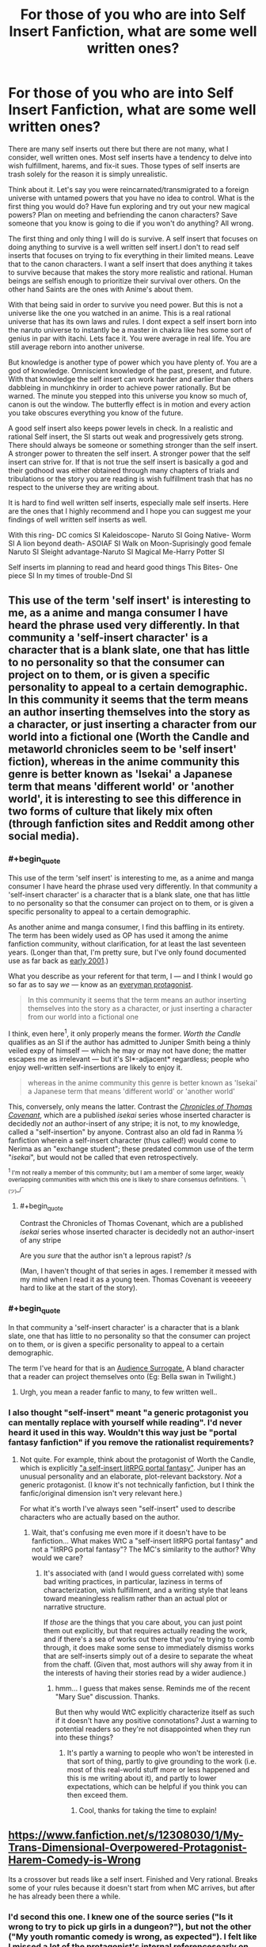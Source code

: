 #+TITLE: For those of you who are into Self Insert Fanfiction, what are some well written ones?

* For those of you who are into Self Insert Fanfiction, what are some well written ones?
:PROPERTIES:
:Author: Ih8Otakus
:Score: 26
:DateUnix: 1532868570.0
:END:
There are many self inserts out there but there are not many, what I consider, well written ones. Most self inserts have a tendency to delve into wish fulfillment, harems, and fix-it sues. Those types of self inserts are trash solely for the reason it is simply unrealistic.

Think about it. Let's say you were reincarnated/transmigrated to a foreign universe with untamed powers that you have no idea to control. What is the first thing you would do? Have fun exploring and try out your new magical powers? Plan on meeting and befriending the canon characters? Save someone that you know is going to die if you won't do anything? All wrong.

The first thing and only thing I will do is survive. A self insert that focuses on doing anything to survive is a well written self insert.I don't to read self inserts that focuses on trying to fix everything in their limited means. Leave that to the canon characters. I want a self insert that does anything it takes to survive because that makes the story more realistic and rational. Human beings are selfish enough to prioritize their survival over others. On the other hand Saints are the ones with Anime's about them.

With that being said in order to survive you need power. But this is not a universe like the one you watched in an anime. This is a real rational universe that has its own laws and rules. I dont expect a self insert born into the naruto universe to instantly be a master in chakra like hes some sort of genius in par with itachi. Lets face it. You were average in real life. You are still average reborn into another universe.

But knowledge is another type of power which you have plenty of. You are a god of knowledge. Omniscient knowledge of the past, present, and future. With that knowledge the self insert can work harder and earlier than others dabbleing in munchkinry in order to achieve power rationally. But be warned. The minute you stepped into this universe you know so much of, canon is out the window. The butterfly effect is in motion and every action you take obscures everything you know of the future.

A good self insert also keeps power levels in check. In a realistic and rational Self insert, the SI starts out weak and progressively gets strong. There should always be someone or something stronger than the self insert. A stronger power to threaten the self insert. A stronger power that the self insert can strive for. If that is not true the self insert is basically a god and their godhood was either obtained through many chapters of trials and tribulations or the story you are reading is wish fulfillment trash that has no respect to the universe they are writing about.

It is hard to find well written self inserts, especially male self inserts. Here are the ones that I highly recommend and I hope you can suggest me your findings of well written self inserts as well.

With this ring- DC comics SI Kaleidoscope- Naruto SI Going Native- Worm SI A lion beyond death- ASOIAF SI Walk on Moon-Suprisingly good female Naruto SI Sleight advantage-Naruto SI Magical Me-Harry Potter SI

Self inserts im planning to read and heard good things This Bites- One piece SI In my times of trouble-Dnd SI


** This use of the term 'self insert' is interesting to me, as a anime and manga consumer I have heard the phrase used very differently. In that community a 'self-insert character' is a character that is a blank slate, one that has little to no personality so that the consumer can project on to them, or is given a specific personality to appeal to a certain demographic. In this community it seems that the term means an author inserting themselves into the story as a character, or just inserting a character from our world into a fictional one (Worth the Candle and metaworld chronicles seem to be 'self insert' fiction), whereas in the anime community this genre is better known as 'Isekai' a Japanese term that means 'different world' or 'another world', it is interesting to see this difference in two forms of culture that likely mix often (through fanfiction sites and Reddit among other social media).
:PROPERTIES:
:Author: signspace13
:Score: 27
:DateUnix: 1532871155.0
:END:

*** #+begin_quote
  This use of the term 'self insert' is interesting to me, as a anime and manga consumer I have heard the phrase used very differently. In that community a 'self-insert character' is a character that is a blank slate, one that has little to no personality so that the consumer can project on to them, or is given a specific personality to appeal to a certain demographic.
#+end_quote

As another anime and manga consumer, I find this baffling in its entirety. The term has been widely used as OP has used it among the anime fanfiction community, without clarification, for at least the last seventeen years. (Longer than that, I'm pretty sure, but I've only found documented use as far back as [[http://jusenkyo.wikia.com/wiki/Insertion_(D%27anna)][early 2001]].)

What you describe as your referent for that term, I --- and I think I would go so far as to say /we/ --- know as an [[https://en.wikipedia.org/wiki/Everyman][everyman protagonist]].

#+begin_quote
  In this community it seems that the term means an author inserting themselves into the story as a character, or just inserting a character from our world into a fictional one
#+end_quote

I think, even here^{1}, it only properly means the former. /Worth the Candle/ qualifies as an SI if the author has admitted to Juniper Smith being a thinly veiled expy of himself --- which he may or may not have done; the matter escapes me as irrelevant --- but it's SI*-adjacent* regardless; people who enjoy well-written self-insertions are likely to enjoy it.

#+begin_quote
  whereas in the anime community this genre is better known as 'Isekai' a Japanese term that means 'different world' or 'another world'
#+end_quote

This, conversely, only means the latter. Contrast the [[https://en.wikipedia.org/wiki/The_Chronicles_of_Thomas_Covenant][/Chronicles of Thomas Covenant/]], which are a published /isekai/ series whose inserted character is decidedly /not/ an author-insert of any stripe; it is not, to my knowledge, called a "self-insertion" by anyone. Contrast also an old fad in Ranma ½ fanfiction wherein a self-insert character (thus called!) would come to Nerima as an "exchange student"; these predated common use of the term "/isekai/", but would not be called that even retrospectively.

 

^{^{1} I'm not really a member of this community; but I am a member of some larger, weakly overlapping communities with which this one is likely to share consensus definitions.} ^{¯\_(ツ)_/¯}
:PROPERTIES:
:Author: once-and-again
:Score: 25
:DateUnix: 1532907088.0
:END:

**** #+begin_quote
  Contrast the Chronicles of Thomas Covenant, which are a published /isekai/ series whose inserted character is decidedly not an author-insert of any stripe
#+end_quote

Are you /sure/ that the author isn't a leprous rapist? /s

(Man, I haven't thought of that series in ages. I remember it messed with my mind when I read it as a young teen. Thomas Covenant is veeeeery hard to like at the start of the story).
:PROPERTIES:
:Author: AurelianoTampa
:Score: 4
:DateUnix: 1532953861.0
:END:


*** #+begin_quote
  In that community a 'self-insert character' is a character that is a blank slate, one that has little to no personality so that the consumer can project on to them, or is given a specific personality to appeal to a certain demographic.
#+end_quote

The term I've heard for that is an [[https://tvtropes.org/pmwiki/pmwiki.php/Main/AudienceSurrogate][Audience Surrogate.]] A bland character that a reader can project themselves onto (Eg: Bella swan in Twilight.)
:PROPERTIES:
:Author: SpeculativeFiction
:Score: 14
:DateUnix: 1532906761.0
:END:

**** Urgh, you mean a reader fanfic to many, to few written well..
:PROPERTIES:
:Author: Federsturm
:Score: 1
:DateUnix: 1540234269.0
:END:


*** I also thought "self-insert" meant "a generic protagonist you can mentally replace with yourself while reading". I'd never heard it used in this way. Wouldn't this way just be "portal fantasy fanfiction" if you remove the rationalist requirements?
:PROPERTIES:
:Author: Cuz_Im_TFK
:Score: 1
:DateUnix: 1533086423.0
:END:

**** Not quite. For example, think about the protagonist of Worth the Candle, which is explicitly [[https://www.reddit.com/r/rational/comments/6n72wq/rtwip_worth_the_candle_ch_1/]["a self-insert litRPG portal fantasy"]]. Juniper has an unusual personality and an elaborate, plot-relevant backstory. /Not/ a generic protagonist. (I know it's not technically fanfiction, but I think the fanfic/original dimension isn't very relevant here.)

For what it's worth I've always seen "self-insert" used to describe characters who are actually based on the author.
:PROPERTIES:
:Author: vorpal_potato
:Score: 6
:DateUnix: 1533103764.0
:END:

***** Wait, that's confusing me even more if it doesn't have to be fanfiction... What makes WtC a "self-insert litRPG portal fantasy" and not a "litRPG portal fantasy"? The MC's similarity to the author? Why would we care?
:PROPERTIES:
:Author: Cuz_Im_TFK
:Score: 2
:DateUnix: 1533109837.0
:END:

****** It's associated with (and I would guess correlated with) some bad writing practices, in particular, laziness in terms of characterization, wish fulfillment, and a writing style that leans toward meaningless realism rather than an actual plot or narrative structure.

If /those/ are the things that you care about, you can just point them out explicitly, but that requires actually reading the work, and if there's a sea of works out there that you're trying to comb through, it does make some sense to immediately dismiss works that are self-inserts simply out of a desire to separate the wheat from the chaff. (Given that, most authors will shy away from it in the interests of having their stories read by a wider audience.)
:PROPERTIES:
:Author: alexanderwales
:Score: 2
:DateUnix: 1533153100.0
:END:

******* hmm... I guess that makes sense. Reminds me of the recent "Mary Sue" discussion. Thanks.

But then why would WtC explicitly characterize itself as such if it doesn't have any positive connotations? Just a warning to potential readers so they're not disappointed when they run into these things?
:PROPERTIES:
:Author: Cuz_Im_TFK
:Score: 1
:DateUnix: 1533162791.0
:END:

******** It's partly a warning to people who won't be interested in that sort of thing, partly to give grounding to the work (i.e. most of this real-world stuff more or less happened and this is me writing about it), and partly to lower expectations, which can be helpful if you think you can then exceed them.
:PROPERTIES:
:Author: alexanderwales
:Score: 2
:DateUnix: 1533164091.0
:END:

********* Cool, thanks for taking the time to explain!
:PROPERTIES:
:Author: Cuz_Im_TFK
:Score: 1
:DateUnix: 1533165068.0
:END:


** [[https://www.fanfiction.net/s/12308030/1/My-Trans-Dimensional-Overpowered-Protagonist-Harem-Comedy-is-Wrong]]

Its a crossover but reads like a self insert. Finished and Very rational. Breaks some of your rules because it doesn't start from when MC arrives, but after he has already been there a while.
:PROPERTIES:
:Author: Dragfie
:Score: 26
:DateUnix: 1532872709.0
:END:

*** I'd second this one. I knew one of the source series ("Is it wrong to try to pick up girls in a dungeon?"), but not the other ("My youth romantic comedy is wrong, as expected"). I felt like I missed a lot of the protagonist's internal referencesearly on and it took a good while to get used to how he thinks to himself, but I was pleased to find that not only is there a narrative reason for how he behaves, it also shows what happens when he can't deal with his life or issues and breaks. The protagonist is OP, but not invincible, and a lot of his issues stem from his incompatible wishes to both return to the real world, and to stay in the isekai world and keep his new friends safe and successful. The fic is complete, but it doesn't resolve the main plot; it very much ends in a way that leaves space for a follow-up.
:PROPERTIES:
:Author: AurelianoTampa
:Score: 12
:DateUnix: 1532876512.0
:END:

**** "My youth romantic comedy is wrong, as expected" is my favorite anime comedy, you should check it out.
:PROPERTIES:
:Author: The_Flying_Stoat
:Score: 6
:DateUnix: 1532893420.0
:END:

***** I think I will at some point; I was surprised when looking it up that it was so highly rated and popular on MAL, as I had never heard of it before reading this crossover fic. It'll also be nice to get some context for the character references in the story!
:PROPERTIES:
:Author: AurelianoTampa
:Score: 1
:DateUnix: 1532955160.0
:END:

****** Yeah, I think you'll understand his unique character voice once you've seen it. The crossover fic does a great job of imitating it, but it must look like a strange writing style to someone who hasn't heard his fast-paced cynical monologues.

Thanks for recommending this fanfic. I'm enjoying it.
:PROPERTIES:
:Author: The_Flying_Stoat
:Score: 1
:DateUnix: 1532998255.0
:END:


**** I actually really liked the ending. Very refreshing end on an otherwise infinitely long type of story. Also it ends nicely before any awkwardness comes out because of the inevitable romance complications.
:PROPERTIES:
:Author: Dragfie
:Score: 3
:DateUnix: 1532910877.0
:END:


*** Is the story complete as of chapter 23, as that's where the FF.net version ends, or would I have to continue on another website like space battles?
:PROPERTIES:
:Author: Kishoto
:Score: 1
:DateUnix: 1532961200.0
:END:

**** No it ends at 23.
:PROPERTIES:
:Author: Dragfie
:Score: 1
:DateUnix: 1532964705.0
:END:

***** Awesome, thanks!
:PROPERTIES:
:Author: Kishoto
:Score: 1
:DateUnix: 1533050924.0
:END:


** Setting aside that whole essay on "realism," have you read Dreaming of Sunshine? I enjoy it for its thorough worldbuilding and interesting protagonist.
:PROPERTIES:
:Author: Detsuahxe
:Score: 13
:DateUnix: 1532868905.0
:END:

*** I loved dreaming of sunshine because it got me into self insert fanfiction and it was going on really strong until the SI tried to play fix-it by warning gaara the akatsuki was after him. Did no one question her, a mere genin, of where did she get that information? Did gaara not tell anyone himself that an s-class threat was after him? In a rational naruto universe this would not fly but that didnt stop me from reading. What stopped me was how most chapters were based off filler naruto episodes. I skipped naruto filler episodes because I personally hate filler and I dont really want to,god forbid, READ about filler rather than watch it.

Other than my whiny nitpicks its pretty good starter self insert if you like naruto fanfiction.
:PROPERTIES:
:Author: Ih8Otakus
:Score: 9
:DateUnix: 1532869482.0
:END:

**** It's been a while, but I seem to recall her specifically waiting until she'd actually obtained the information in-universe to pass on before she did so, for exactly that reason. It was one of her major long-term goals. Am I misremembering?
:PROPERTIES:
:Author: Flashbunny
:Score: 9
:DateUnix: 1532913328.0
:END:

***** No. She badically went full fix-it and droped the bomb on genin gaara. Maybe later she obtains this mindset. I did not read further.
:PROPERTIES:
:Author: Ih8Otakus
:Score: 3
:DateUnix: 1533034835.0
:END:

****** So, I went and found the specific conversation. The thing is, I don't really see it as a major problem. They weren't around anyone else, and she didn't have any of the problems telling Gaara that she would telling a Leaf ninja - the exact problems you bring up.

Why would she have to justify where she got the knowledge to Gaara? Sure she's just a genin, but he has no idea what she might have picked up elsewhere, and no reason to press her - she's a foreign ninja doing him a huge favour. He has no reason to tell anyone in Suna where he got this information from either - why would he risk trouble for this person he owes a great deal, that he bonds to in the very same scene? From a purely selfish standpoint, why would he risk this informant who's apparently bringing him S-rank information?

I can, however, see why you dropped it for following all the stations of canon religiously including the filler. I would note that the quality of the "filler" arcs isn't any less here - unlike in the anime, it's the same writer for all of this fic, not some lesser writers making stuff up for the filler - but just following the rails is too much for some people. It doesn't bother me nearly so much because I never watched the anime, so it doesn't really come across as filler so much.
:PROPERTIES:
:Author: Flashbunny
:Score: 3
:DateUnix: 1533205238.0
:END:


*** I actually just came across this in the past few days and caught up.

It doesn't really have much to do with rationality. The SI is rather OP, frequently beating opponents that should by rights trounce her, and this is partially but not fully excused by being a reincarnate and thus more mature than your average child soldier. Also, it follows the stations of canon rather too strongly, to the point of sometimes seeming implausible.

That said, I did enjoy reading it, but not as a rational story; rather, it's more of a worldbuilding exercise, exploring what a character in the Naruto world, with a sprinkling of metaknowledge, could do. Marked as a follow, but not a favorite.
:PROPERTIES:
:Author: thrawnca
:Score: 3
:DateUnix: 1532949368.0
:END:

**** I love DoS, but at this point it feels like the characters in it are being deliberately blind to how implausible their luck is. I mean, they've definitely /noticed,/ but they just don't think about it. It's the kind of story where, much like canon, a handful of characters always run into interesting main-plotline situations and come out on top even when they ought to have been completely outclassed. It's a story where, like the sort-of-canon anime fillers, you could run into some wacky group of noodle ninjas who have no reason to exist and are never spoken of again. There is no way in hell that any of this is a coincidence and in a more rational fanfic /that would be a much bigger deal./
:PROPERTIES:
:Author: vorpal_potato
:Score: 5
:DateUnix: 1533104268.0
:END:


** [[https://forums.spacebattles.com/threads/the-world-waits-on-evil-hivers-eoa-ww-a-finished-story.274791/][The World Waits on Evil]]: A guy from earth is bodyswapped with a Lich king (not from WOW) in an OC world. He then has to maintain his rule while hiding the fact that he's not actually the original lich from his followers. Features magical science, an industrial/magical revolution (undead make good factory workers), a replacement of most sayings and certain words with local ones (Fuck = love like striking, etc), and a non-base-ten number system, which is hard to read, but interesting.

The whole thing was very unique, especially the lack of idioms and slang we're familiar with.

Status: complete.

[[https://forums.spacebattles.com/threads/easy-mode-gamer-multicross-si.491065/page-25#post-40850662][Easy Mode]]: a well written gamer multicross, which is a rarity. It focuses less on stats than most most Gamer fics, and makes it feel like the protagonist is actually learning magic rather than getting it handed to him. The Skyrim and Shadowrun portions are especially good.

Status: Mostly done, but it's been on indefinate hiatus for a year or two.

[[https://forums.spacebattles.com/threads/factory-isolation-si-multicross.404479/][Factory Isolation]]: Another well written multicross, with the protagonist establishing a hub world on a factorio based world.

Status: Complete.

[[https://www.amazon.com/Fimbulwinter-Daniel-Black-Book-1-ebook/dp/B00KZ41LHM][Daniel Black trilogy]]: While it features a harem, which I hate, but the rest of the book makes up for that. The protagonist spends a great deal of time using his magic in creative ways to build magic items, buildings, and more. He's pretty powerful, but has to survive Ragnorok, so he kind of needs to be. The beginning is a bit rough, but it gets better. It's made by the same author who wrote Time Braid and Perilous Waif. Status: Three books are out, but the series isn't complete yet. Another will likely be released in the fall.

[[https://forums.spacebattles.com/threads/of-orcs-and-men-a-vaguely-d-d-si.291389/][Of Orcs and Men]]: The work that inspired "In my time of Troubles", and has far better writing. I do like IMToT, but it has a lot of spelling mistakes.

Status: long dead.

[[https://forums.spacebattles.com/threads/blood-and-chaos-the-story-of-a-btvs-si-turned-vampire.354777/][Blood and Chaos]]: A Buffy the Vampire SI. He's immediately killed and turned into a vampire. Features lots of science/testing done on vampires and magic in general, and is hilarious.

Status: On hiatus, but has a lot of content.

[[https://forums.spacebattles.com/threads/wishful-thinking-40k-si.359714/][Wishful Thinking]]: A 40k SI that Gains power from killing enemies/achieving objectives. Sort of a Gamer/CYOA blend, but actually well written.

Status: over 150k words, but long dead.

[[https://forums.spacebattles.com/threads/a-displaced-hero-heroes-of-might-and-magic-iii-dragon-age-crossover-sort-of-si-story.650691/page-2][A Displaced Hero]]: A heroes III conflux fire elemental turned SI gets sent to the world of Dragon age. Features a lot time spent learning magic, and while the protagonist is powerful, he isn't overpowered.

Status: updating fairly quickly.

Hiver at Spacebattles has a lot of SI fics that a pretty decent. Some do contain harems, but do to the content rules there, most of the objectionable problems that normally go hand-in-hand with them aren't there. In my time of troubles also features a harem, by the way.
:PROPERTIES:
:Author: SpeculativeFiction
:Score: 12
:DateUnix: 1532906205.0
:END:


** #+begin_quote
  The first thing and only thing I will do is survive.
#+end_quote

That makes sense, just make sure you don't knock things off the rails and destroy the world or something. I'm not familiar with Naruto, which you seem to prefer, but the two backgrounds I'm most familiar with, Harry Potter and Worm, butterflying the story at all is likely to lead to Bad Things.

So survival doesn't necessarily mean power, in those stories it means getting the heck outta Dodge and avoiding interacting with anyone in the story. If you can move to Australia and get an innocuous job where you don't matter to anyone outside Black Stump Corners, do it.
:PROPERTIES:
:Author: ArgentStonecutter
:Score: 10
:DateUnix: 1532881575.0
:END:

*** I agree with Worm. But then you have no plot...

In HP a timely letter to Dumbledore about the location of the horcruxes, Wormtail, the bones of the father and that Harry can survive death using the deathly hallows would be the rational thing to do... And then you have no plot.
:PROPERTIES:
:Author: tobias3
:Score: 10
:DateUnix: 1532894870.0
:END:

**** #+begin_quote
  In HP a timely letter to Dumbledore about the location of the horcruxes, Wormtail, the bones of the father and that Harry can survive death using the deathly hallows would be the rational thing to do... And then you have no plot.
#+end_quote

[[https://forums.sufficientvelocity.com/threads/accio-butterflies-harry-potter-self-insert-book-1-complete.48614][Accio Butterflies]] follows this premise, and recently concluded. The protagonist can't /quite/ avoid the canon plot entirely, though.
:PROPERTIES:
:Author: GeeJo
:Score: 7
:DateUnix: 1532914311.0
:END:

***** #+begin_quote
  Accio Butterflies follows this premise, and recently concluded.
#+end_quote

Thanks for the link. I really like it, also like the way they feed you information about Poe without actually ever saying anything about it all the way to the end.

ALSO they're planning future books. Whooo!
:PROPERTIES:
:Author: ArgentStonecutter
:Score: 4
:DateUnix: 1533033692.0
:END:


**** [[https://www.youtube.com/watch?v=olEbwhWDYwM][That's a perennial problem.]]

(though I might pick McGonogall or Amelia Bones or someone else actually sensible rather than Dumbledore)
:PROPERTIES:
:Author: ArgentStonecutter
:Score: 3
:DateUnix: 1532897735.0
:END:


*** Aussie here. Never heard of Black Stump Corners, but I'm told that Perth is the most isolated capital city in the world, and I believe it.
:PROPERTIES:
:Author: thrawnca
:Score: 1
:DateUnix: 1532949481.0
:END:

**** Aussie here. It's a made-up name referencing [[https://en.wiktionary.org/wiki/beyond_the_black_stump]["beyond the black stump"]].
:PROPERTIES:
:Author: ArgentStonecutter
:Score: 1
:DateUnix: 1532953827.0
:END:


** *[[https://forums.spacebattles.com/threads/wearing-roberts-crown-asoiaf-si.382035/][Wearing Robert's Crown]]* is a well-written self-insert fic in the ASoIaF setting. And it uses one of the better approaches to self-inserts that I've come across - telling the story from the viewpoint of the other characters.

Self-insert fiction has a tendency to get bogged down in what the insert is /thinking/ rather than what they're /doing/, when the latter is generally the more interesting part of the story. Third-party perspective goes a long way to fixing that.
:PROPERTIES:
:Author: GeeJo
:Score: 9
:DateUnix: 1532883068.0
:END:

*** A warning that this is incomplete and abandoned (or, at least, on an indefinite hiatus for the past eighteen months) would have been appreciated.
:PROPERTIES:
:Author: Nimelennar
:Score: 3
:DateUnix: 1533003231.0
:END:

**** Practically none of the fics OP mentioned are complete; I didn't think they were that bothered about it as a result.

I'm sorry for catchng you off guard. Did you at least enjoy what was written?
:PROPERTIES:
:Author: GeeJo
:Score: 1
:DateUnix: 1533003653.0
:END:

***** I haven't read any of the ones in the OP, so I didn't realize it. And "unfinished" doesn't bother me so much as the prospect that it may never /be/ finished. I'm enjoying several serialized fics, but most of them are updating.

And yes, I certainly enjoyed it, thank you for bringing it to my attention. I'd hardly be upset otherwise; I have no compunction against walking away from a fic I'm not enjoying.
:PROPERTIES:
:Author: Nimelennar
:Score: 3
:DateUnix: 1533009215.0
:END:


*** Thanks for posting; I really enjoyed this! Any other recommendations (SI or otherwise, though I've read a lot of the standard rat!fic)?
:PROPERTIES:
:Author: 4t0m
:Score: 2
:DateUnix: 1532945460.0
:END:

**** If you're just looking for general recommendations, two ratfics I don't see put forward often enough are [[https://archiveofourown.org/works/6178036/chapters/14154868][Cordyceps]] (rational horror) and [[https://setinstonestory.wordpress.com/about/][Set In Stone]] (society reduced to pre-iron age).

I have some issues with the structure of the former and the characters of the latter, but they remain wholehearted recommendations to anyone who hasn't picked them up yet.
:PROPERTIES:
:Author: GeeJo
:Score: 1
:DateUnix: 1533353839.0
:END:

***** It's been a while since I talked to anyone about Set In Stone. I do not remember offhand having a conversation with you about the characters. I am curious if you see the same weaknesses in the characters that I do, partly because I intentionally tried to build believable weaknesses into the characters.
:PROPERTIES:
:Author: Farmerbob1
:Score: 1
:DateUnix: 1536964852.0
:END:


*** I quite enjoy this. It has a lot of points of departure other than the SI, though, most with no real explanation why. Which is unsatisfying.
:PROPERTIES:
:Author: VorpalAuroch
:Score: 1
:DateUnix: 1532996632.0
:END:


** I found this Dragon Age self-insert to be entertaining. The character enters the video game world from our reality, but has no prior knowledge of the game world when she arrives. IIRC they play it off like a parallel universe with no mention of it being a video game in her home universe.

[[https://www.fanfiction.net/s/6310354/1/A-Southern-Californian-in-King-Cailan-s-Court]]

And Sequel:

[[https://www.fanfiction.net/s/7270744/1/Post-Blight-Management-for-Dummies]]

Despite knowing nothing of the world she's arrived in, she does get swept up in the game plot. But she spends a humorous amount of time complaining about missing creature comforts like flush toilets and hot showers, and working to 'invent' those things and trying to force her new world to adopt them so they become widespread.
:PROPERTIES:
:Author: hikahia
:Score: 9
:DateUnix: 1532899782.0
:END:

*** A heads-up for anyone else looking to read these, they seem to focus excessively on sex - 5 chapters in there's an explicit sex scene, and no signs that's not going to be the norm. It doesn't really add anything to the story, either.
:PROPERTIES:
:Author: Flashbunny
:Score: 4
:DateUnix: 1533207592.0
:END:

**** I mean, sure, it's got sex scenes in it, but it's not a PWP by any means. It's meant to be a humorous story, and she spends the whole first chapter believing she's in the middle of a sex dream, what'd you expect?
:PROPERTIES:
:Author: hikahia
:Score: 1
:DateUnix: 1533233298.0
:END:

***** It seems excessively focused on it. The whole scene built around the somewhat raunchy joke that she thinks it's a sex dream? Sure. The whole story continuously coming back to sex in some way for the first, what 8 or so chapters before I stopped reading? No thanks. Like I said, it doesn't add anything unless you're looking for lewd stuff - it just gets in the way.

Like, we have the first chapter being an extended joke about a sex dream, then mages are apparently all wear robes so they can have sex quickly, there's a lot of discussion about how Earth sexual norms are different from this setting's, then she's having sex with one of the mages, then she's fending off advances from the king... and it looks like it's going to keep going. If you're looking for a sex-focused story I'm sure it's great, but I'm really not.
:PROPERTIES:
:Author: Flashbunny
:Score: 6
:DateUnix: 1533235628.0
:END:

****** I guess I found it fairly realistic that someone who was elderly suddenly finding themselves in a young fit body might be a bit obsessed about sex. Like I said, it's not a PWP, there's plenty of story there, seemed a bit weird to warn people off like it was pure porn. Whatever floats your boat though :)
:PROPERTIES:
:Author: hikahia
:Score: 1
:DateUnix: 1533237994.0
:END:

******* I think any story with explicit scenes where the main character can be described as "obsessed about sex" would qualify, but I did stop reading there. It's possible that the hyperfocus on sex tapers off later and I just didn't get that far, but I'd have mentioned it purely for those opening chapters if that was the case.

I mean, I don't have anything against explicit stories - I read a few myself - I just think it's worth letting people know what they're in for.
:PROPERTIES:
:Author: Flashbunny
:Score: 4
:DateUnix: 1533239362.0
:END:

******** Well, spoilers, she sleeps around a bit but eventually settles into a sort of open relationship with Zevran. She also ends up using seduction of one of the major characters (not Zevran) as a method of yanking the plot in a non-cannon direction, so it's somewhat relevant that she's a bit sex obsessed. She's no monogamist, but there's romance between her and Zevran despite that.

I found her cheerful lasciviousness to be really similar to his in the game, that to them sex was a fun thing but didn't have any real meaning in and of itself, that the meaningfulness of their relationship came from the trust they had in each other. I liked her willingness to use any tools at her disposal, including her body, to stop the blight so she can go off to invent toilets and showers and enjoy using them. I also really liked that when she does sleep with others, even the man she seduced, it's not 100% coldly calculating/using them, she comes to care for everyone she's with even if it's not love.

Anyway, all that said, I can totally understand how that might not be someone's cup of tea, so fair enough on the warning :)
:PROPERTIES:
:Author: hikahia
:Score: 2
:DateUnix: 1533240369.0
:END:


** The Two-Year Emperor, and Worth the Candle are both fun reads.
:PROPERTIES:
:Author: aeschenkarnos
:Score: 13
:DateUnix: 1532868897.0
:END:

*** I don't understand why The Two-Year Emperor is so highly recommended here. I didn't think it was well written, nor did it strike me as particularly rational. More munchkin than anything else.

Worth the Candle, on the other hand, is amazing. Not fanfiction, but it has the survival aspect that OP is looking for.
:PROPERTIES:
:Author: The_Flying_Stoat
:Score: 28
:DateUnix: 1532893318.0
:END:

**** #+begin_quote
  I don't understand why The Two-Year Emperor is so highly recommended here.
#+end_quote

I think it's because a lot of readers here probably have played D&D and enjoy seeing how a rules-based world can be broken by a munchkin. It's the same reason people like [[https://www.fanfiction.net/s/8096183/1/Harry-Potter-and-the-Natural-20][Harry Potter and the Natural 20]]. It's not strictly rational, but it's entertaining.
:PROPERTIES:
:Author: AurelianoTampa
:Score: 9
:DateUnix: 1532954235.0
:END:

***** On the flip side, I've never played D&D and don't know anything about it beyond the basic concept; I wasn't able to get into the Two-Year Emperor at all and dropped after the first few chapters. It's less fun seeing rules I'm not familiar with munchkin'd while I watch jokes and references I don't understand fly over my head.
:PROPERTIES:
:Author: Cuz_Im_TFK
:Score: 3
:DateUnix: 1533086818.0
:END:


***** I've played/DMed a fair bit of D&D, and also a few other roleplaying games, but never touched 3.x at all. Nevertheless I really enjoyed HPd20 and am currently reading new chapters as they come out, years after I first found it. On the other hand, I wasn't able to read much of 2YE before getting bored and the second attempt I made to read it didn't even get that far. I'd rate 2YE as significantly less good than HPd20.
:PROPERTIES:
:Author: waylandertheslayer
:Score: 2
:DateUnix: 1533263815.0
:END:


**** I agree with you. I tried it after seeing it recommended several times, and... it was pretty mediocre. Sure, it had some good parts and I liked the premise, but the bad science and seemingly stupid choices that the main character kept making which nonetheless somehow always worked out just turned me off.
:PROPERTIES:
:Author: mojojo46
:Score: 9
:DateUnix: 1532906422.0
:END:

***** I'm on chapter 4 and the marketplace abuse/munchkinry for infinite money seems very silly. How was the MC the first one to come up with it Why doesn't everyone do it? Is this later explain?
:PROPERTIES:
:Author: Ih8Otakus
:Score: 7
:DateUnix: 1532945019.0
:END:

****** couple things on this:

1. Everyone doesn't do it because the world is written by something higher than a divine mandate: WoTC source books, which assigns values arbitrarily and does other weird things.

2. He is most decidedly not the first person to do this.

3. There is a divine mandate stopping this, where the gods come down and smite you (Sometimes even smiting you backwards in time so you never were.
:PROPERTIES:
:Author: Rouninscholar
:Score: 5
:DateUnix: 1532972192.0
:END:

******* thank you for the reply. I have a bad habit of dropping novels when something irrational nitpicks me. I will continue strong now.
:PROPERTIES:
:Author: Ih8Otakus
:Score: 2
:DateUnix: 1533034718.0
:END:


***** What bad choices would you say Jake made? I'd like to be able to improve for the next time around.

As to the science, which parts in particular did you think were bad? It's been a while since I wrote it, and the only specifically science-based thing I can think of offhand was the steam cannons. I did a lot of math before writing that section to convince myself that it worked, but it was later pointed out to me that I got it wrong. I patched the idea by saying that Loki had caused a very quiet miracle in order to make them work, as part of his effort to help keep his catspaw (Jake) in power. I even had Loki explicitly call out the mistake in the text, and then he got annoyed with Jake and said he would stop making them work, so Jake replaced the steam cannons with a magical solution based on Shrink Object.

(Oh, wait, there was another math error: I miscalculated how big the explosion would be when Isaac used Polymorph Any Object to create antimatter. I had it as something like 6kg when it should have been 6g. I promptly fixed that with a quick revision.)
:PROPERTIES:
:Author: eaglejarl
:Score: 5
:DateUnix: 1533140502.0
:END:


**** It has its highpoints and lowpoints, and some of the highs are very high, but the lows are very frequent.
:PROPERTIES:
:Author: PHalfpipe
:Score: 3
:DateUnix: 1532903579.0
:END:


*** Never heard of two year emperor will check it out! I love wtc because it is an original self insert with its own unknown universe.
:PROPERTIES:
:Author: Ih8Otakus
:Score: 7
:DateUnix: 1532869614.0
:END:

**** In a nutshell, it's about a guy getting summoned to a D&D world to lead the country for two years. It's a rules-as-written world and the protagonist wastes no time optimizing things. It moves fast because the power levels scale fast, and the threats scale at the same time so the protagonist still faces struggle even as he abuses the rules of the world to their breaking point.
:PROPERTIES:
:Author: InfernoVulpix
:Score: 7
:DateUnix: 1532882412.0
:END:


**** Seconding the 2YE rec - it's written by the [[/r/rational][r/rational]] local [[/u/eaglejarl][u/eaglejarl]] :)
:PROPERTIES:
:Author: oliwhail
:Score: 3
:DateUnix: 1532874198.0
:END:


** [[https://www.royalroadl.com/fiction/5701/savage-divinity][Savage Divinity]] - Character finds himself in an eastern themed fantasy world.
:PROPERTIES:
:Author: best_cat
:Score: 14
:DateUnix: 1532877569.0
:END:

*** hey that looks like a good read, thanks cat.
:PROPERTIES:
:Score: 2
:DateUnix: 1532894947.0
:END:


** [[https://forums.sufficientvelocity.com/threads/life-ore-death-dc-feruchemy-young-justice.35443/][Life Ore Death]] is a great quasi-self-insert. It handles as a typical self-insert, but avoids all the typical downsides by making the insert an OC.

MC is Renka, a Feruchemist from the Mistborn Triology. It starts after said triology, so it contains a lot of spoilers. Even the beginning may be considered a spoiler, so I'll keep it vague beyond there being in-universe reasons for how it happens. Young Justice side is very similar to With This Ring/Assimilation etc, where she becomes a member of the team and they do missions together.

What I especially like are the character interactions and the reasoning behind how things unfold. The reason for the typical adult insert to team up with the teenagers is often very flimsy, but it is quite nice here. Renka's influence also feels more natural than the typical meta-knowledge influenced hypercompetence or "solving" of plot-hole related issues. She is also not as game-breakingly overpowered as others are, but actually part of the team.
:PROPERTIES:
:Author: torac
:Score: 6
:DateUnix: 1532897134.0
:END:

*** [deleted]
:PROPERTIES:
:Score: 3
:DateUnix: 1532914707.0
:END:

**** Season 1 is complete.
:PROPERTIES:
:Author: torac
:Score: 3
:DateUnix: 1532925799.0
:END:


** +[[https://forums.sufficientvelocity.com/threads/with-this-ring-young-justice-si-thread-twelve.25032/][With This Ring]]+

I just realized you put this in your own recommendations list. On Reddit, just a straight newline is equivalent to hitting space. You need to add two newlines to make a new paragraph or make it bulleted list the following.

#+begin_example
  * [With This Ring](https://forums.sufficientvelocity.com/threads/with-this-ring-young-justice-si-thread-twelve.25032/)
  * [Blah](blah.com)
#+end_example

Also, in terms of the other recs, I like WTR the most and find it the most rational. I would totally also like some other rational SI (or even just good SI).
:PROPERTIES:
:Author: Green0Photon
:Score: 11
:DateUnix: 1532871997.0
:END:

*** I'm quite enjoying WTR since you recommended it... But, well >! the April 1 update is just a little excessive.!<

I'll probably come back to it given time to process, but there is such a thing as taking a good idea too far.
:PROPERTIES:
:Author: Nimelennar
:Score: 1
:DateUnix: 1533343450.0
:END:

**** #+begin_quote
  the April 1 update is just a little excessive
#+end_quote

Skip that whole section. There's nothing of value lost by doing so. It's an April fool's section, and I definitely don't recall it ever being referenced anytime later.

In a way, this is definitely like actual comics where crazy stuff happens that you just need to ignore.

I'm glad you're enjoying it. Btw, MrZoat made a new thread because the old one is too big. Just be aware of that when you catch up.
:PROPERTIES:
:Author: Green0Photon
:Score: 2
:DateUnix: 1533344272.0
:END:

***** I figured as much, but I needed to get some other stuff done, so I was actually glad for the excuse to stop.

Besides, if MrZoat put that much effort into writing the April Fools' stuff, I might as well put a fraction of that effort into reading it.

And I really want to see what the payoff is for the screaming at the top of each of those posts.
:PROPERTIES:
:Author: Nimelennar
:Score: 1
:DateUnix: 1533446823.0
:END:


** I've been writing a series of rational scifi novelettes where the protagonist of part 1 is a self insert.

Note: to write self-inserts well, you must:

1. have a realistic understanding of your own flaws
2. give the self-insert character challenges that are actually hard for them. (aka, the rule still applies that if you give Frodo a lightsaber you must give Sauron the deathstar.)
3. Your self insert MUST diverge from you over the course of the story because they are gaining life experiences that you are not, and vice versa.
:PROPERTIES:
:Author: Sailor_Vulcan
:Score: 4
:DateUnix: 1532878157.0
:END:


** you may like [[https://forums.sufficientvelocity.com/threads/break-them-all-original-precross.12960/][break them all]]
:PROPERTIES:
:Author: silver7017
:Score: 6
:DateUnix: 1532888921.0
:END:


** [[https://forums.spacebattles.com/threads/thrown-into-the-frey-asoiaf-si.369024/][Thrown Into the Frey]] is a great ASOIAF self-insertion fanfic about a guy who finds himself in a body of a young Emmon Frey (back when Tywin Lannister was still a child). Sadly, unfinished as of yet.
:PROPERTIES:
:Author: erkelep
:Score: 3
:DateUnix: 1532883227.0
:END:


** #+begin_quote
  Magical Me-Harry Potter SI
#+end_quote

AUGH, Incomplete.
:PROPERTIES:
:Author: ArgentStonecutter
:Score: 3
:DateUnix: 1532898000.0
:END:


** [[https://forums.sufficientvelocity.com/threads/something-completely-different-worm-tinker-si-original-city.25042/][Something Completely Different]], Worm SI. The protagonist is a corpse Tinker called Fossil, and his trigger conditions are taken from an actual experience the author had. It also, for a Worm-derived thing, qualifies as lighthearted comedy. Even during Endbringer fights.
:PROPERTIES:
:Author: VorpalAuroch
:Score: 3
:DateUnix: 1532918778.0
:END:


** Savage divinity. Wuxia-Xianxia? But it's good.

This Bites! A One Piece SI that manages to stay very, /very/ entertaining.
:PROPERTIES:
:Author: MysteryLolznation
:Score: 3
:DateUnix: 1534005535.0
:END:


** I recently read MCUverse Self Insert and thoroughly enjoyed them. Theme of Si is to gain power in MCU universe to survive

A Twelve Step Program to Omnipotence

[[https://forums.spacebattles.com/threads/a-twelve-step-program-to-omnipotence-mcu-si.645007/]]

And in same theme

Gems of Infinite Potential

[[https://forums.spacebattles.com/threads/gems-of-infinite-potential-mcu-si.645295/]]
:PROPERTIES:
:Author: JoshMannMovell
:Score: 2
:DateUnix: 1536678786.0
:END:


** Youjo Senki / A Young Woman's Military Record is a great, well, not quite self insert but still a modern person isekai that avoids almost all of the failings of the genre. It's not rational, but I would definitally consider it rational adjacent? I especially liked how the MC didn't end up beleiving Being X's tripe. It also has one really good fanfic once you've seen the original, which is an SI in the same vein as the Og story: [[https://www.fanfiction.net/s/13002064/1/A-Young-Woman-s-Political-Record]]

[[https://forums.sufficientvelocity.com/threads/re-dragonize-original-litrpg.46226/]] [[https://archiveofourown.org/works/11478249/chapters/25740126]] Two litrpg SIs by people on the subreddit, first one isnt terribly long yet though.

[[https://forums.spacebattles.com/threads/fate-layer-zero-terminus.587245/]] Amazing Nasuverse / FSN SIish Quest by fallacies; it's a quest in which the readers vote on the actions of a Isekai into F/SN. All the mechanics are accurate to canon (no bad fanon here), and in addition to being one of the best nasu gurus fallacies is a talented writer. Great if you enjoy any of Nasus work, but seems to be on hiatus for now.

[[https://forums.spacebattles.com/threads/eye-of-the-gorgon-fate-grand-order-si.610048/]] [[https://forums.spacebattles.com/threads/the-bottom-of-the-barrel-fate-grand-order-si.640522/]] The two best FGO SIs ai've read, not quite on the level of Layer Zero Terminus but still quite good.

[[https://www.fanfiction.net/s/9855872/1/Vapors]] (and sequels) [[https://www.fanfiction.net/s/7347955/1/Dreaming-of-Sunshine]] Two good naruto SIs.

There's also just isekai / Isekai Tensai as a genre, which is sorta what your talking about, but almost all isekai are, well, bad. Aside from Youjo Senki, the only two I can unironically reccomend are Overlord and Konosuba, but even those aren't /great/. Overlord is “What if your standard bad isekai was written by an excellent author,” and Konosuba is “What if we were aware that yes, this kind of isekai is trash, and played it for laughs;” Its not any more rational than standard isekai, but it doesnt try to pretend it is or take itself seriously which makes it much better than normal.

There was also one Attack on Titan SI I liked, but I can't seem to find it, and 2 year emperor, which is linked elsewhere on this page.
:PROPERTIES:
:Author: 1101560
:Score: 3
:DateUnix: 1532887731.0
:END:

*** >avoids all of the failings of the genre

>contains OP loli super genius protagonist
:PROPERTIES:
:Author: xland44
:Score: 10
:DateUnix: 1532903516.0
:END:

**** I don't really counts as a failing of the genre (I have opinions :rm: on it as a point in general, but that's not really relevant so I'll be avoiding that). At worst, it's a failing of japanese media in general, and isn't a standard part of the usual garbage isekai. What I'm referring to is:

The reason for transportation. In most isekai, this is either handwaved entirely, or happens as a result of a godlike being that appears out of nowhere and we never see again, usually with no real reason for their actions. Youjo Senki has neither.

The implausible, nonsensical world the protagonist is isekaid into. Take a look at, I dunno death march rhapsody or whatever; the world they enter is unfailingly a giant mess of plot convenience. In Youjo Senki, The author put a lot of effort. If you take a look at his "works cited" and suggested historical info, he put a lot of work into making a time appropriate political scene, and it really shows (So does his status as a victoria 2 fan, but honestly paradox games are pretty good about that whole thing as well).

An interesting setting. Most isekai are very, very bland power fantasies. Even without all the work the author put into their setting, having it in 20th century not!europe is already a huge improvement.

Characters having intelligence that matches their described intelligence. Unlike the standard isekai, Tanya's intelligence is a shown trait rather than just informed, and better yet this "actual intelligence" isn't limited to her either

-Adding on to this, as a character she's not bland black haired mc #1256, which can end my interest in a work so fastfart.
:PROPERTIES:
:Author: 1101560
:Score: 9
:DateUnix: 1532917876.0
:END:


*** Wow a lot of new ones, I'm gonna be checking these out. Thanks.
:PROPERTIES:
:Author: XxChronOblivionxX
:Score: 2
:DateUnix: 1532896342.0
:END:


** There's a Naruto SI called 'To Kill a Bull' that I highly recommend. It's an SI into Sakura, and while it's not perfectly rational, I'd consider it rational-adjacent. The writing quality is pretty good, as well, which is often a bit of a crapshoot for fanfiction.
:PROPERTIES:
:Author: waylandertheslayer
:Score: 1
:DateUnix: 1533264348.0
:END:


** Which of the naruto SI's you wrote there would you:

1. Recommend most

2. Has the easiest time.(I like stories where the MC is always 'in control'. Cos i tend to put myself in their shoes and if they are in stresfull situations, i get stressed. if they make stupid mistakes, i get pissed at them. If they survive just though pure luck, i also get pissed at them. OP MC's in rational fiction is my fav because it's relaxing. So which of them would you recommend to me most?
:PROPERTIES:
:Author: Dragfie
:Score: 1
:DateUnix: 1532873226.0
:END:

*** Well the author did say that he hates OP MC SI stories, so I'm assuming none of those have OP MCs, or even if they are in the "top" tier of their universe, they still have a lot other top tier threats to compete with them.
:PROPERTIES:
:Author: AweKartik777
:Score: 2
:DateUnix: 1532952212.0
:END:


*** Catch your breath (Lang Noi).
:PROPERTIES:
:Author: GaBeRockKing
:Score: 1
:DateUnix: 1532880096.0
:END:

